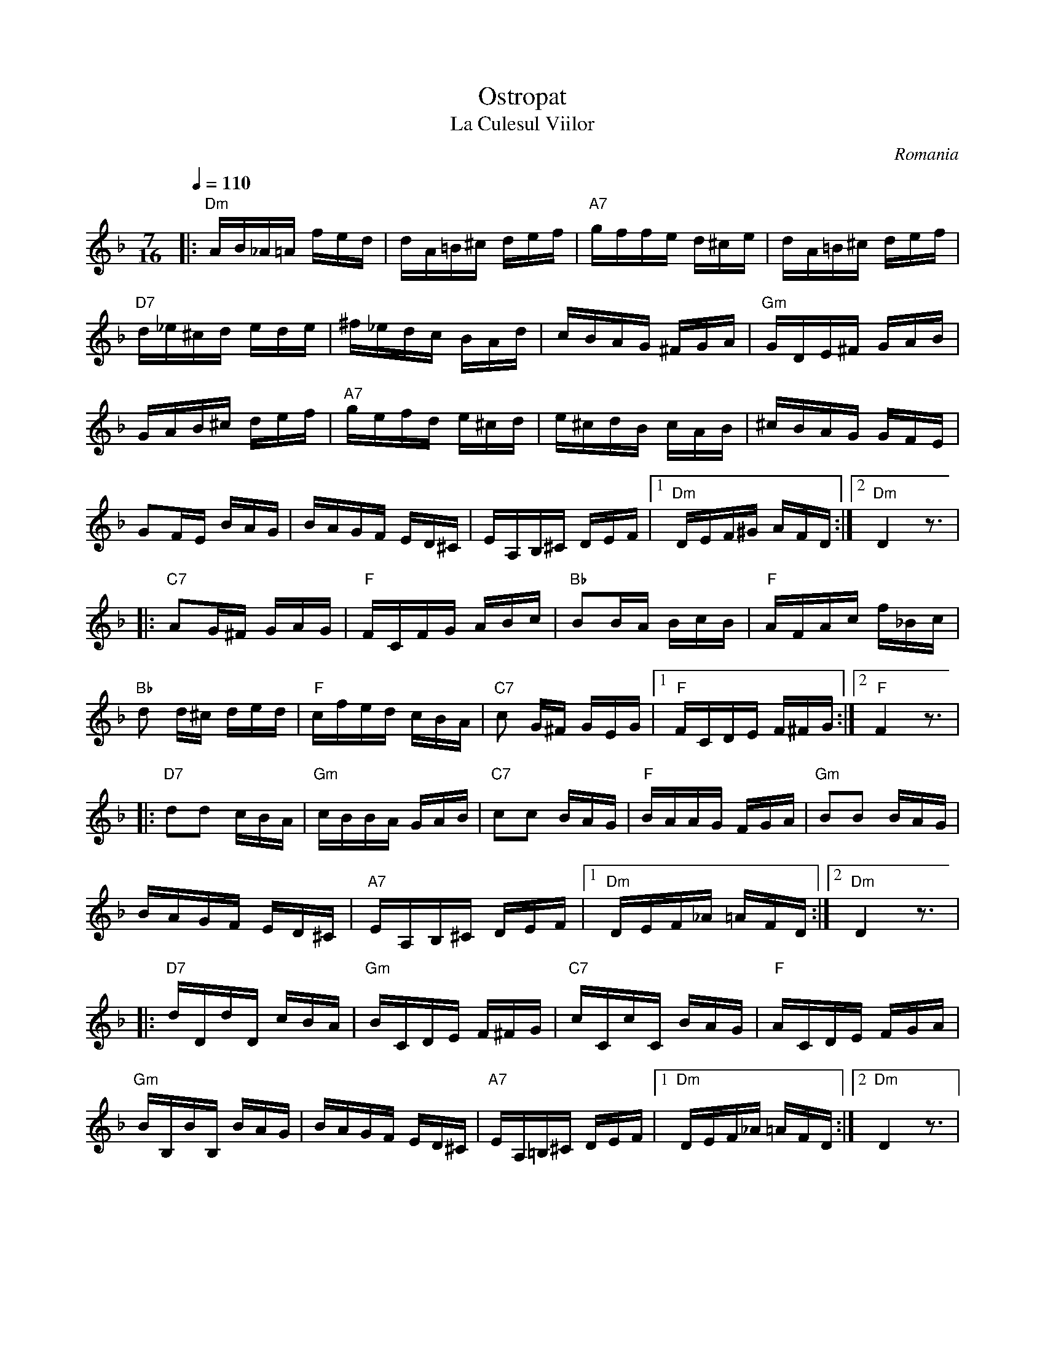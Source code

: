 X: 373
T: Ostropat
T: La Culesul Viilor
O: Romania
F: http://www.youtube.com/watch?v=wnFckOC-5tA
Z: Birgitt Karlson
M: 7/16
L: 1/16
Q: 1/4=110
K: Dm
%%MIDI trim 1/2
%%MIDI gchord c2c2f3
%%MIDI program 22
%%MIDI chordprog 105
%%MIDI bassprog 43
%%MIDI chordvol 60
%%MIDI bassvol 85
|:"Dm" AB_A=A fed  | dA=B^c def        |\
  "A7" gffe d^ce   | dA=B^c def        |
  "D7"d_e^cd ede   |^f_edc BAd         |\
  cBAG ^FGA        |"Gm"GDE^F GAB      |
  GAB^c def        |"A7" gefd e^cd     |\
  e^cdB cAB        |^cBAG GFE          |
  G2FE BAG         | BAGF ED^C         |\
  EA,B,^C DEF      |[1"Dm"DEF^G AFD    :|[2 "Dm"D4 z3  |
|:"C7" A2G^F GAG   |"F"FCFG ABc        |\
  "Bb"B2BA BcB     |"F"AFAc f_Bc       |
  "Bb"d2 d^c ded   | "F"cfed cBA       |\
  "C7"c2 G^F GEG   |[1"F"FCDE F^FG     :|[2"F"F4 z3   |
|:"D7" d2d2 cBA    |"Gm"cBBA GAB       |\
  "C7"c2c2 BAG     |"F"BAAG FGA        |\
  "Gm"B2B2 BAG     |
  BAGF ED^C        |"A7"EA,B,^C DEF    |\
  [1"Dm"DEF_A =AFD :|[2"Dm"D4 z3       |
|:"D7"dDdD cBA     |"Gm"BCDE F^FG      |\
  "C7"cCcC BAG     |"F"ACDE FGA        |
  "Gm" BB,BB, BAG  | BAGF ED^C         |\
  "A7"EA,=B,^C DEF |[1 "Dm" DEF_A =AFD :|[2 "Dm" D4 z3|
